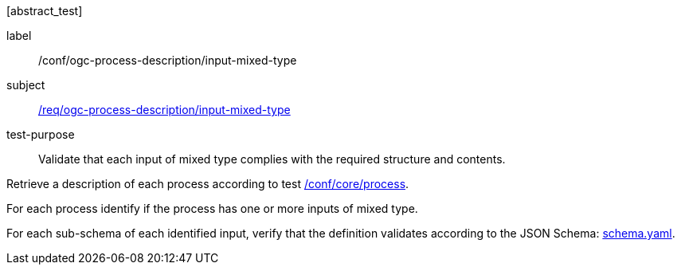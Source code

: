 [[ats_ogc-process-description_input-mixed-type]][abstract_test]
====
[%metadata]
label:: /conf/ogc-process-description/input-mixed-type
subject:: <<req_ogc-process-description_input-mixed-type,/req/ogc-process-description/input-mixed-type>>
test-purpose:: Validate that each input of mixed type complies with the required structure and contents.

[.component,class=test method]
=====

[.component,class=step]
--
Retrieve a description of each process according to test <<ats_core_process,/conf/core/process>>.
--

[.component,class=step]
--
For each process identify if the process has one or more inputs of mixed type.
--

[.component,class=step]
--
For each sub-schema of each identified input, verify that the definition validates according to the JSON Schema: https://raw.githubusercontent.com/opengeospatial/ogcapi-processes/master/core/openapi/schemas/schema.yaml[schema.yaml].
--
=====
====

